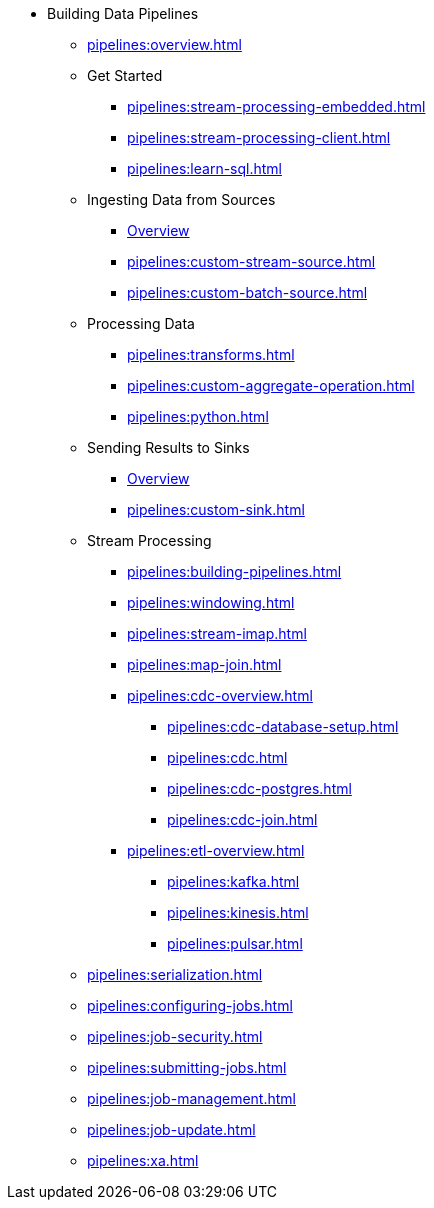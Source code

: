 * Building Data Pipelines
** xref:pipelines:overview.adoc[]
** Get Started
*** xref:pipelines:stream-processing-embedded.adoc[]
*** xref:pipelines:stream-processing-client.adoc[]
*** xref:pipelines:learn-sql.adoc[]
** Ingesting Data from Sources
*** xref:pipelines:ingesting-from-sources.adoc[Overview]
*** xref:pipelines:custom-stream-source.adoc[]
*** xref:pipelines:custom-batch-source.adoc[]
** Processing Data
*** xref:pipelines:transforms.adoc[]
*** xref:pipelines:custom-aggregate-operation.adoc[]
*** xref:pipelines:python.adoc[]
** Sending Results to Sinks
*** xref:pipelines:sending-data-to-sinks.adoc[Overview]
*** xref:pipelines:custom-sink.adoc[]
** Stream Processing
*** xref:pipelines:building-pipelines.adoc[]
*** xref:pipelines:windowing.adoc[]
*** xref:pipelines:stream-imap.adoc[]
*** xref:pipelines:map-join.adoc[]
*** xref:pipelines:cdc-overview.adoc[]
**** xref:pipelines:cdc-database-setup.adoc[]
**** xref:pipelines:cdc.adoc[]
**** xref:pipelines:cdc-postgres.adoc[]
**** xref:pipelines:cdc-join.adoc[]
*** xref:pipelines:etl-overview.adoc[]
**** xref:pipelines:kafka.adoc[]
**** xref:pipelines:kinesis.adoc[]
**** xref:pipelines:pulsar.adoc[]
** xref:pipelines:serialization.adoc[]
** xref:pipelines:configuring-jobs.adoc[]
** xref:pipelines:job-security.adoc[]
** xref:pipelines:submitting-jobs.adoc[]
** xref:pipelines:job-management.adoc[]
** xref:pipelines:job-update.adoc[]
** xref:pipelines:xa.adoc[]



